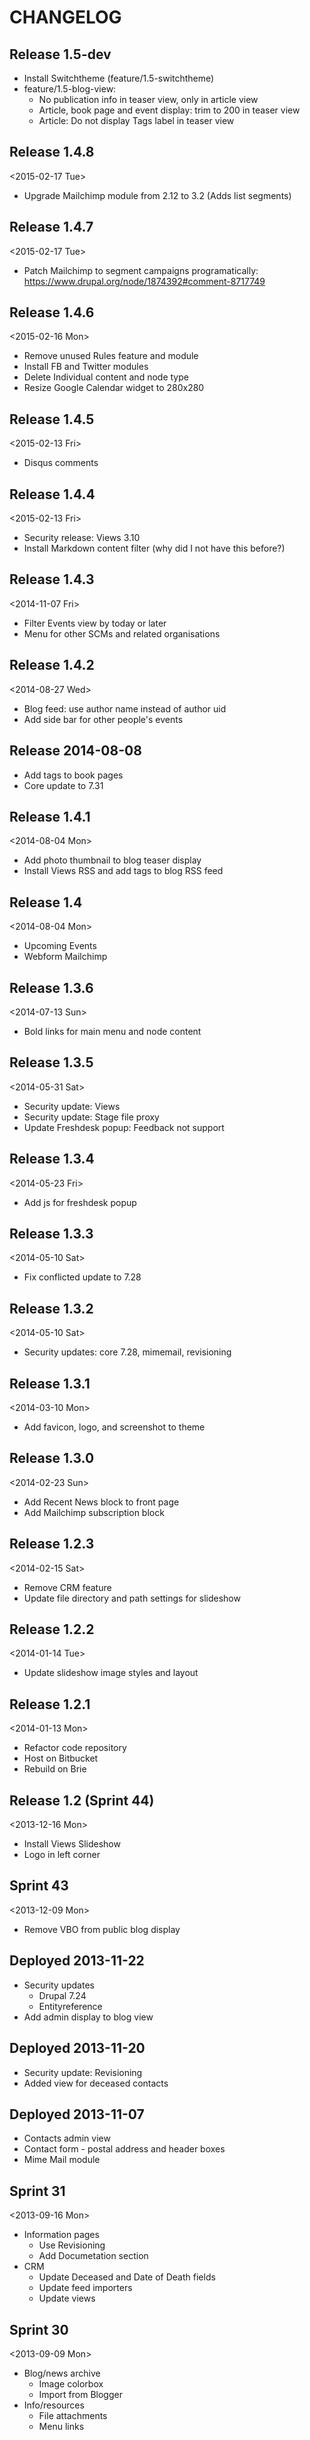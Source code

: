 * CHANGELOG
  
** Release 1.5-dev

- Install Switchtheme (feature/1.5-switchtheme)
- feature/1.5-blog-view:
  - No publication info in teaser view, only in article view
  - Article, book page and event display: trim to 200 in teaser view
  - Article: Do not display Tags label in teaser view

** Release 1.4.8
<2015-02-17 Tue>

- Upgrade Mailchimp module from 2.12 to 3.2
  (Adds list segments)

** Release 1.4.7
<2015-02-17 Tue>

- Patch Mailchimp to segment campaigns programatically:
  https://www.drupal.org/node/1874392#comment-8717749

** Release 1.4.6
<2015-02-16 Mon>

- Remove unused Rules feature and module
- Install FB and Twitter modules
- Delete Individual content and node type
- Resize Google Calendar widget to 280x280

** Release 1.4.5
<2015-02-13 Fri>

- Disqus comments

** Release 1.4.4
<2015-02-13 Fri>

- Security release: Views 3.10
- Install Markdown content filter (why did I not have this before?)

** Release 1.4.3
<2014-11-07 Fri>

- Filter Events view by today or later
- Menu for other SCMs and related organisations

** Release 1.4.2
<2014-08-27 Wed>

- Blog feed: use author name instead of author uid
- Add side bar for other people's events

** Release 2014-08-08

- Add tags to book pages
- Core update to 7.31

** Release 1.4.1
<2014-08-04 Mon>

- Add photo thumbnail to blog teaser display
- Install Views RSS and add tags to blog RSS feed

** Release 1.4
<2014-08-04 Mon>

- Upcoming Events
- Webform Mailchimp

** Release 1.3.6
<2014-07-13 Sun>

- Bold links for main menu and node content

** Release 1.3.5
<2014-05-31 Sat>

- Security update: Views
- Security update: Stage file proxy
- Update Freshdesk popup: Feedback not support

** Release 1.3.4
<2014-05-23 Fri>

- Add js for freshdesk popup

** Release 1.3.3
<2014-05-10 Sat>

- Fix conflicted update to 7.28

** Release 1.3.2
<2014-05-10 Sat>

- Security updates: core 7.28, mimemail, revisioning

** Release 1.3.1
<2014-03-10 Mon>

- Add favicon, logo, and screenshot to theme

** Release 1.3.0
<2014-02-23 Sun>

- Add Recent News block to front page
- Add Mailchimp subscription block

** Release 1.2.3
<2014-02-15 Sat>

- Remove CRM feature
- Update file directory and path settings for slideshow

** Release 1.2.2
<2014-01-14 Tue>

- Update slideshow image styles and layout

** Release 1.2.1
<2014-01-13 Mon>

- Refactor code repository
- Host on Bitbucket
- Rebuild on Brie

** Release 1.2 (Sprint 44)
<2013-12-16 Mon>

- Install Views Slideshow
- Logo in left corner

** Sprint 43
<2013-12-09 Mon>

- Remove VBO from public blog display

** Deployed 2013-11-22

- Security updates
  - Drupal 7.24
  - Entityreference
- Add admin display to blog view

** Deployed 2013-11-20

- Security update: Revisioning
- Added view for deceased contacts

** Deployed 2013-11-07

- Contacts admin view
- Contact form - postal address and header boxes
- Mime Mail module

** Sprint 31
<2013-09-16 Mon>

- Information pages
  - Use Revisioning
  - Add Documetation section

- CRM
  - Update Deceased and Date of Death fields
  - Update feed importers
  - Update views

** Sprint 30
<2013-09-09 Mon>

- Blog/news archive
  - Image colorbox
  - Import from Blogger

- Info/resources
  - File attachments
  - Menu links
